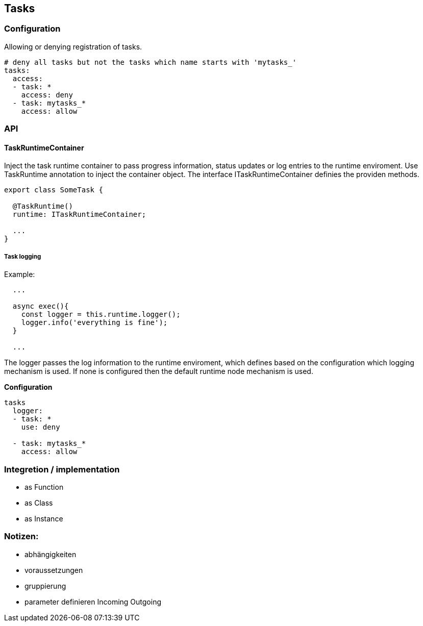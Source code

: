 ## Tasks


### Configuration

Allowing or denying registration of tasks.

```
# deny all tasks but not the tasks which name starts with 'mytasks_'
tasks:
  access:
  - task: *
    access: deny
  - task: mytasks_*
    access: allow
```


### API


#### TaskRuntimeContainer

Inject the task runtime container to pass progress information, status updates or
log entries to the runtime enviroment. Use TaskRuntime annotation to inject the container
object. The interface ITaskRuntimeContainer definies the providen methods.

```js
export class SomeTask {

  @TaskRuntime()
  runtime: ITaskRuntimeContainer;

  ...
}
```

##### Task logging

Example:

```js
  ...

  async exec(){
    const logger = this.runtime.logger();
    logger.info('everything is fine');
  }

  ...
```

The logger passes the log information to the runtime enviroment, which defines based on
the configuration which logging mechanism is used. If none is configured then the default
runtime node mechanism is used.


*Configuration*
```


tasks
  logger:
  - task: *
    use: deny

  - task: mytasks_*
    access: allow
```


### Integretion / implementation

* as Function
* as Class
* as Instance



### Notizen:

* abhängigkeiten
* voraussetzungen
* gruppierung
* parameter definieren Incoming Outgoing
